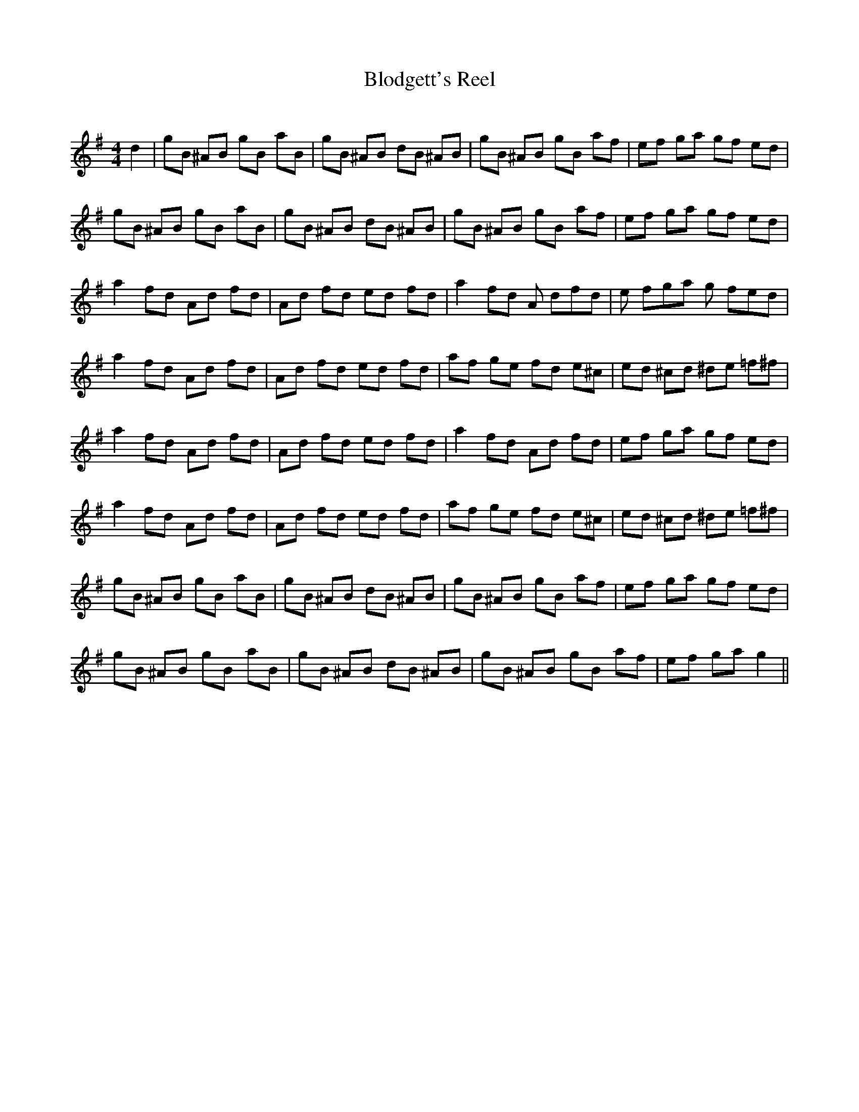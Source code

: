 X:1
T: Blodgett's Reel
C:
R:Reel
I:speed 232
K:G
M:4/4
L:1/8
d2|gB ^AB gB aB|gB ^AB dB ^AB|gB ^AB gB af|ef ga gf ed|
gB ^AB gB aB|gB ^AB dB ^AB|gB ^AB gB af|ef ga gf ed|
a2fd Ad fd|Ad fd ed fd|a2fd A dfd|e fga g fed|
a2fd Ad fd|Ad fd ed fd|af ge fd e^c|ed ^cd ^de =f^f|
a2fd Ad fd|Ad fd ed fd|a2fd Ad fd|ef ga gf ed|
a2fd Ad fd|Ad fd ed fd|af ge fd e^c|ed ^cd ^de =f^f|
gB ^AB gB aB|gB ^AB dB ^AB|gB ^AB gB af|ef ga gf ed|
gB ^AB gB aB|gB ^AB dB ^AB|gB ^AB gB af|ef ga g2||
